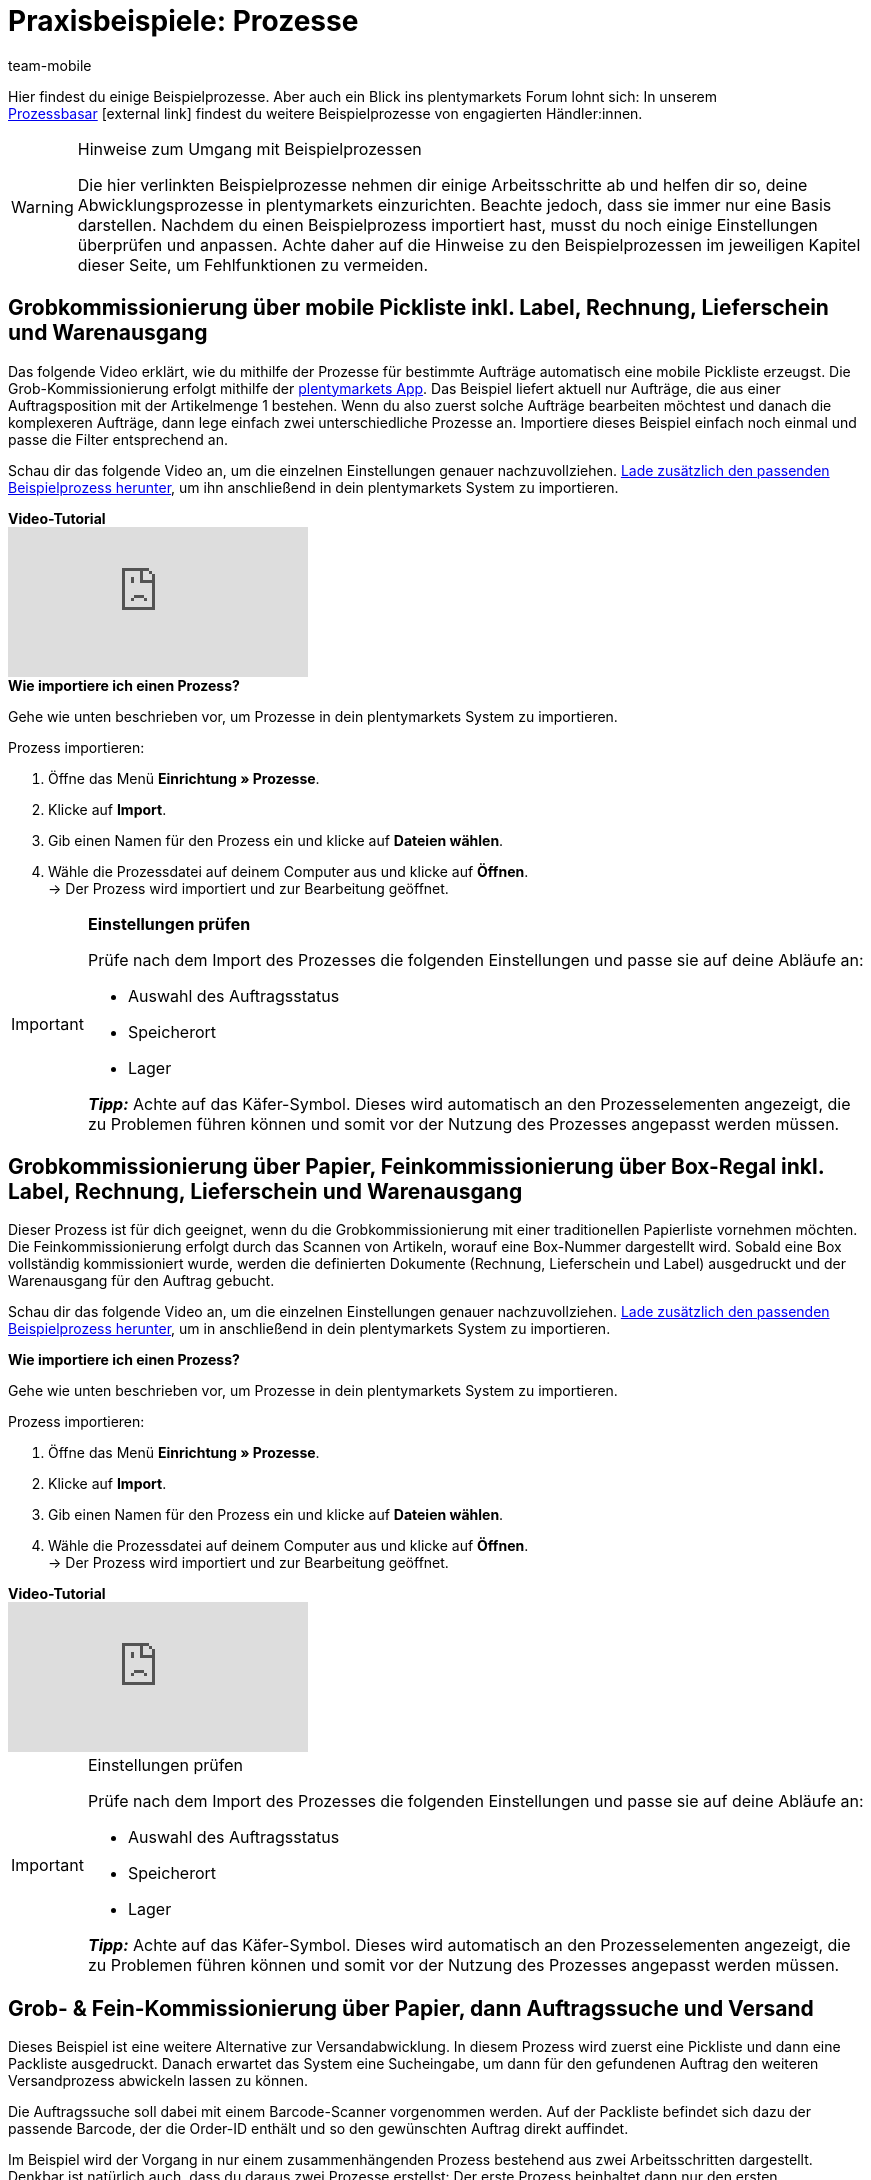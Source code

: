 = Praxisbeispiele: Prozesse
:lang: de
:author: team-mobile
:keywords: Beispielprozess, Prozess Beispiel, Prozess Anwendungsfall, Prozess Praxisbeispiel
:position: 70
:url: automatisierung/prozesse/best-practices
:id: MMOGYLL

Hier findest du einige Beispielprozesse. Aber auch ein Blick ins plentymarkets Forum lohnt sich: In unserem link:https://forum.plentymarkets.com/c/suche-biete/prozess-basar[Prozessbasar^]{nbsp}icon:external-link[] findest du weitere Beispielprozesse von engagierten Händler:innen.

[WARNING]
.Hinweise zum Umgang mit Beispielprozessen
====
Die hier verlinkten Beispielprozesse nehmen dir einige Arbeitsschritte ab und helfen dir so, deine Abwicklungsprozesse in plentymarkets einzurichten. Beachte jedoch, dass sie immer nur eine Basis darstellen. Nachdem du einen Beispielprozess importiert hast, musst du noch einige Einstellungen überprüfen und anpassen. Achte daher auf die Hinweise zu den Beispielprozessen im jeweiligen Kapitel dieser Seite, um Fehlfunktionen zu vermeiden.
====

[#100]
== Grobkommissionierung über mobile Pickliste inkl. Label, Rechnung, Lieferschein und Warenausgang

Das folgende Video erklärt, wie du mithilfe der Prozesse für bestimmte Aufträge automatisch eine mobile Pickliste erzeugst. Die Grob-Kommissionierung erfolgt mithilfe der <<#app, plentymarkets App>>. Das Beispiel liefert aktuell nur Aufträge, die aus einer Auftragsposition mit der Artikelmenge 1 bestehen. Wenn du also zuerst solche Aufträge bearbeiten möchtest und danach die komplexeren Aufträge, dann lege einfach zwei unterschiedliche Prozesse an. Importiere dieses Beispiel einfach noch einmal und passe die Filter entsprechend an.

Schau dir das folgende Video an, um die einzelnen Einstellungen genauer nachzuvollziehen. 
link:https://cdn02.plentymarkets.com/pmsbpnokwu6a/frontend/plentyprocess/MPickL-Video_2021_04_26_16_33_56.plentyprocess[Lade zusätzlich den passenden Beispielprozess herunter^], um ihn anschließend in dein plentymarkets System zu importieren.

[.collapseBox]
.*Video-Tutorial*
--
video::131830323[vimeo]
--

[.collapseBox]
.*Wie importiere ich einen Prozess?*
--
Gehe wie unten beschrieben vor, um Prozesse in dein plentymarkets System zu importieren.

[.instruction]
Prozess importieren:

. Öffne das Menü *Einrichtung » Prozesse*.
. Klicke auf *Import*.
. Gib einen Namen für den Prozess ein und klicke auf *Dateien wählen*.
. Wähle die Prozessdatei auf deinem Computer aus und klicke auf *Öffnen*. +
→ Der Prozess wird importiert und zur Bearbeitung geöffnet.
--

[IMPORTANT]
.*Einstellungen prüfen*
====
Prüfe nach dem Import des Prozesses die folgenden Einstellungen und passe sie auf deine Abläufe an:

* Auswahl des Auftragsstatus 
* Speicherort
* Lager

*_Tipp:_* Achte auf das Käfer-Symbol. Dieses wird automatisch an den Prozesselementen angezeigt, die zu Problemen führen können und somit vor der Nutzung des Prozesses angepasst werden müssen.
====

[#200]
== Grobkommissionierung über Papier, Feinkommissionierung über Box-Regal inkl. Label, Rechnung, Lieferschein und Warenausgang

Dieser Prozess ist für dich geeignet, wenn du die Grobkommissionierung mit einer traditionellen Papierliste vornehmen möchten. Die Feinkommissionierung erfolgt durch das Scannen von Artikeln, worauf eine Box-Nummer dargestellt wird. Sobald eine Box vollständig kommissioniert wurde, werden die definierten Dokumente (Rechnung, Lieferschein und Label) ausgedruckt und der Warenausgang für den Auftrag gebucht.

Schau dir das folgende Video an, um die einzelnen Einstellungen genauer nachzuvollziehen.
link:https://s3.eu-central-1.amazonaws.com/download.plentybase.de/process_configs/boxkomissionierung_video.plentyprocess[Lade zusätzlich den passenden Beispielprozess herunter^], um in anschließend in dein plentymarkets System zu importieren.

[.collapseBox]
.*Wie importiere ich einen Prozess?*
--
Gehe wie unten beschrieben vor, um Prozesse in dein plentymarkets System zu importieren.

[.instruction]
Prozess importieren:

. Öffne das Menü *Einrichtung » Prozesse*.
. Klicke auf *Import*.
. Gib einen Namen für den Prozess ein und klicke auf *Dateien wählen*.
. Wähle die Prozessdatei auf deinem Computer aus und klicke auf *Öffnen*. +
→ Der Prozess wird importiert und zur Bearbeitung geöffnet.
--

[.collapseBox]
.*Video-Tutorial*
--
video::88665194[vimeo]
--

[IMPORTANT]
.Einstellungen prüfen
====
Prüfe nach dem Import des Prozesses die folgenden Einstellungen und passe sie auf deine Abläufe an:

* Auswahl des Auftragsstatus 
* Speicherort
* Lager

*_Tipp:_* Achte auf das Käfer-Symbol. Dieses wird automatisch an den Prozesselementen angezeigt, die zu Problemen führen können und somit vor der Nutzung des Prozesses angepasst werden müssen.
====

[#300]
== Grob- & Fein-Kommissionierung über Papier, dann Auftragssuche und Versand

Dieses Beispiel ist eine weitere Alternative zur Versandabwicklung. In diesem Prozess wird zuerst eine Pickliste und dann eine Packliste ausgedruckt. Danach erwartet das System eine Sucheingabe, um dann für den gefundenen Auftrag den weiteren Versandprozess abwickeln lassen zu können.

Die Auftragssuche soll dabei mit einem Barcode-Scanner vorgenommen werden. Auf der Packliste befindet sich dazu der passende Barcode, der die Order-ID enthält und so den gewünschten Auftrag direkt auffindet.

Im Beispiel wird der Vorgang in nur einem zusammenhängenden Prozess bestehend aus zwei Arbeitsschritten dargestellt. Denkbar ist natürlich auch, dass du daraus zwei Prozesse erstellst: Der erste Prozess beinhaltet dann nur den ersten Arbeitsschritt, also den Druck der Pick- und Packliste. Der zweite Prozesse umfasst die Auftragssuche und die weitere Abwicklung. Durch eine Aufteilung kann erreicht werden, dass beispielsweise im Büro ein Stapel Pick- und Packlisten erstellt und dann an die Kolleg:innen im Lager verteilt wird. Im Lager wird die Ware gesammelt und am Packtisch wird nur der zweite Prozess, also Auftragssuche etc., ausgeführt.

[WARNING]
.Polling für DHL-Easylog nicht mehr verwenden
====
Der Beispielprozess enthält die Aktion *Polling* für das mittlerweile veraltete Format DHL-Easylog. 
Da die Schnittstelle mittlerweile veraltet und nicht mehr nutzbar ist, solltest du diese Aktion unbedingt entfernen. Füge stattdessen eine oder mehrere Versand-Center-Aktionen ein, um direkt Versandlabel erstellen und drucken lassen zu können.
====

Ebenfalls besonders an diesem Prozess ist, dass erst nach der Auftragssuche eine Änderung des *Auftragsstatus* vorgenommen wird. Dadurch kannst du immer live sehen, welche Aufträge sich gerade im Versand befinden.

Schau dir das folgende Video an, um die einzelnen Einstellungen genauer nachzuvollziehen.
link:https://s3.eu-central-1.amazonaws.com/download.plentybase.de/process_configs/Packliste_%26_Auftrag_suchen.plentyprocess[Lade zusätzlich den passenden Beispielprozess herunter^], um ihn anschließend in dein plentymarkets System zu importieren. 

[.collapseBox]
.*Video-Tutorial*
--
video::85295741[vimeo]
--

[.collapseBox]
.*Wie importiere ich einen Prozess?*
--
Gehe wie unten beschrieben vor, um Prozesse in dein plentymarkets System zu importieren.

[.instruction]
Prozess importieren:

. Öffne das Menü *Einrichtung » Prozesse*.
. Klicke auf *Import*.
. Gib einen Namen für den Prozess ein und klicke auf *Dateien wählen*.
. Wähle die Prozessdatei auf deinem Computer aus und klicke auf *Öffnen*. +
→ Der Prozess wird importiert und zur Bearbeitung geöffnet.
--

[IMPORTANT]
.Einstellungen prüfen
====
Prüfe nach dem Import des Prozesses die folgenden Einstellungen und passe sie auf deine Abläufe an:

* Auswahl des Auftragsstatus 
* Speicherort
* Lager

*_Tipp:_* Achte auf das Käfer-Symbol. Dieses wird automatisch an den Prozesselementen angezeigt, die zu Problemen führen können und somit vor der Nutzung des Prozesses angepasst werden müssen.
====

[#400]
== Verschiedene Versanddienstleister, Seriennummern erfassen, Fein-Kommissionierung über Box-Regal

Die Aktion *Filter* ist ein mächtiges Werkzeug, da sich damit sehr komplexe Prozesse bauen lassen, die auf unterschiedliche Zustände reagieren können.

Aus dem Bereich E-Mail-Vorlagen kennst du bereits IF-ELSE, also Fallunterscheidungen. Die Aktion *Filter* ist genau das: Pro Filter können ein oder mehrere Bedingungen definiert werden. Nur wenn diese Bedingungen zutreffen, werden die darauffolgenden Aktionen ausgeführt. 

Schau dir die folgenden Videos an, um die einzelnen Einstellungen genauer nachzuvollziehen. link:https://s3.eu-central-1.amazonaws.com/download.plentybase.de/process_configs/Unterschiedliche_Versanddienstleister.plentyprocess[Lade zusätzlich den passenden Beispielprozess herunter^], um ihn anschließend in dein plentymarkets System zu importieren. 

[.collapseBox]
.*Video-Tutorials*
--
video::84490940[vimeo]

video::112337730[vimeo]

video::87317994[vimeo]
--

[.collapseBox]
.*Wie importiere ich einen Prozess?*
--
Gehe wie unten beschrieben vor, um Prozesse in dein plentymarkets System zu importieren.

[.instruction]
Prozess importieren:

. Öffne das Menü *Einrichtung » Prozesse*.
. Klicke auf *Import*.
. Gib einen Namen für den Prozess ein und klicke auf *Dateien wählen*.
. Wähle die Prozessdatei auf deinem Computer aus und klicke auf *Öffnen*. +
→ Der Prozess wird importiert und zur Bearbeitung geöffnet.

--

[IMPORTANT]
.Einstellungen prüfen
====
Prüfe nach dem Import des Prozesses die folgenden Einstellungen und passe sie auf deine Abläufe an:

* Auswahl des Auftragsstatus 
* Speicherort
* Lager

*_Tipp:_* Achte auf das Käfer-Symbol. Dieses wird automatisch an den Prozesselementen angezeigt, die zu Problemen führen können und somit vor der Nutzung des Prozesses angepasst werden müssen.
====

[#500]
== SEPA-Lastschriften automatisiert abwickeln

Dieser Prozess erlaubt es dir, von Kund:innen, die ein Lastschriftmandat zur Bezahlung erteilt haben, Zahlungen automatisch per Lastschrift einzuziehen.

Zuerst muss dazu sichergestellt sein, dass auch tatsächlich ein Mandat der jeweiligen Kund:innen vorliegt, damit du berechtigt bist, den Betrag von ihrem Bankkonto einzuziehen. Stelle vor dem Einrichten dieses Prozesses also sicher, dass am jeweiligen Kontaktdatensatz im Menü *CRM » Kontakte* die Bankdaten hinterlegt sind und die Option *SEPA-Lastschriftmandat* aktiviert ist. Alle Informationen zum Speichern dieser Daten findest du auf der Handbuchseite xref:crm:bankdaten-verwalten.adoc#220[Bankdaten verwalten] beschreibt, wie du im Vorfeld Lastschriftmandate von Kund:innen einholst.

Am Beginn dieses Beispielprozesses findet eine Auftragssuche statt, die nach Aufträgen vom Typ *Auftrag* mit der Zahlungsart *Lastschrift* und dem Status *[7] Warenausgang gebucht* sucht. Zusätzlich wird eingestellt, dass nach dem Durchlaufen des Prozesses für die betroffenen Aufträge ein Wechsel auf den Status *[7.1] Lastschrift eingereicht* durchgeführt wird. Anschließend wird die Aktion *SEPA Pain008* verwendet, um die notwendigen Transaktionsdateien für die Lastschriften an die Bank zu exportieren. Berate dich vorab mit deiner Bank, welche Dateiformate bei der Übermittlung erwartet werden.
Mit der Subaktion *Speichern* wird dann die Exportdatei lokal gespeichert. Die darauf folgende Aktion *Zahlungseingang anlegen* legt den Zahlungseingang für den entsprechenden Auftrag an. Zum Schluss wird die Aktion *E-Mail* in Kombination mit der Subaktion *Versenden* eingefügt, um Kund:innen per E-Mail auf den bevorstehenden Einzug der Lastschrift zu informieren.

Schau dir das folgende Video an, um die einzelnen Einstellungen genauer nachzuvollziehen.
link:https://cdn02.plentymarkets.com/pmsbpnokwu6a/frontend/plentyprocess/SepaPain008_2021_11.plentyprocess[Lade zusätzlich den passenden Beispielprozess herunter^], um ihn anschließend in dein plentymarkets System zu importieren. 


[.collapseBox]
.*Video-Tutorial*
--
video::86161770[vimeo]
--
[.collapseBox]
.*Wie importiere ich einen Prozess?*
--
Gehe wie unten beschrieben vor, um Prozesse in dein plentymarkets System zu importieren.

[.instruction]
Prozess importieren:

. Öffne das Menü *Einrichtung » Prozesse*.
. Klicke auf *Import*.
. Gib einen Namen für den Prozess ein und klicke auf *Dateien wählen*.
. Wähle die Prozessdatei auf deinem Computer aus und klicke auf *Öffnen*. +
→ Der Prozess wird importiert und zur Bearbeitung geöffnet.

--

[IMPORTANT]
.Einstellungen prüfen
====
Prüfe nach dem Import des Prozesses die folgenden Einstellungen und passe sie auf deine Abläufe an:

* Auswahl des Auftragsstatus 
* Speicherort
* Lager

*_Tipp:_* Achte auf das Käfer-Symbol. Dieses wird automatisch an den Prozesselementen angezeigt, die zu Problemen führen können und somit vor der Nutzung des Prozesses angepasst werden müssen.
====

